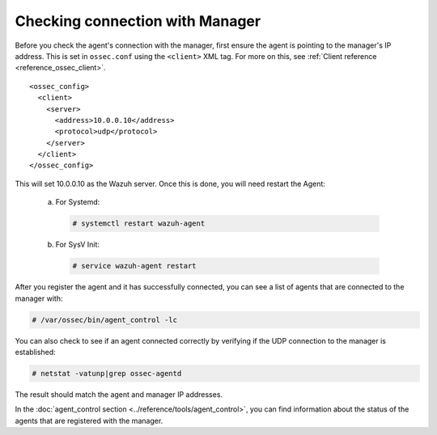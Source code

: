 .. Copyright (C) 2019 Wazuh, Inc.

.. _agent-connection:

Checking connection with Manager
================================

Before you check the agent's connection with the manager, first ensure the agent is pointing to the manager's IP address. This is set in ``ossec.conf`` using the ``<client>`` XML tag. For more on this, see :ref:`Client reference <reference_ossec_client>`.

::

  <ossec_config>
    <client>
      <server>
        <address>10.0.0.10</address>
        <protocol>udp</protocol>
      </server>
    </client>
  </ossec_config>

This will set 10.0.0.10 as the Wazuh server. Once this is done, you will need restart the Agent:

  a. For Systemd:

    .. code-block:: console

      # systemctl restart wazuh-agent

  b. For SysV Init:

    .. code-block:: console

      # service wazuh-agent restart

After you register the agent and it has successfully connected, you can see a list of agents that are connected to the manager with:

.. code-block:: console

  # /var/ossec/bin/agent_control -lc

You can also check to see if an agent connected correctly by verifying if the UDP connection to the manager is established:

.. code-block:: console

  # netstat -vatunp|grep ossec-agentd

The result should match the agent and manager IP addresses.

In the :doc:`agent_control section <../reference/tools/agent_control>`, you can find information about the status of the agents that are registered with the manager.
